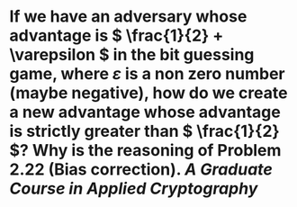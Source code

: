 * If we have an adversary whose advantage is \( \frac{1}{2} + \varepsilon \) in the bit guessing game, where \( \varepsilon \) is a non zero number (maybe negative), how do we create a new advantage whose advantage is strictly greater than \( \frac{1}{2} \)? Why is the reasoning of Problem 2.22 (Bias correction). [[A Graduate Course in Applied Cryptography]]